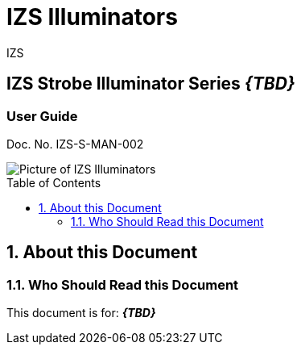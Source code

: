 :docproductname: IZS Illuminators
:shortprodname: IZS
//We do not yet have verification of a specific eye safety stancard
//:eyesafetystandard-1: IEC62471 Group 1
= {docproductname}
//enable the TOC to be placed in a specific position
:toc: macro
//!sectnum momentarily stops section numbering
:!sectnums:

// This "invisible" text helps lunr search put this page
// at the top of the results list when searching
// for a specific product name
[.white]#{shortprodname}#



// discrete removes these headers from the TOC
[discrete]
== IZS Strobe Illuminator Series *_\{TBD\}_*
[discrete]
=== User Guide
Doc. No. IZS-S-MAN-002

image::IZS-S-FIG-002c_NoLabels_All_WithS3_At_Angle.png[Picture of IZS Illuminators]

// restore section numbering from here on
:sectnums: all

// place the TOC in this specific position (capability enabled by :toc: macro at start
// of file
toc::[]


== About this Document
=== Who Should Read this Document
This document is for:
*_\{TBD\}_*
